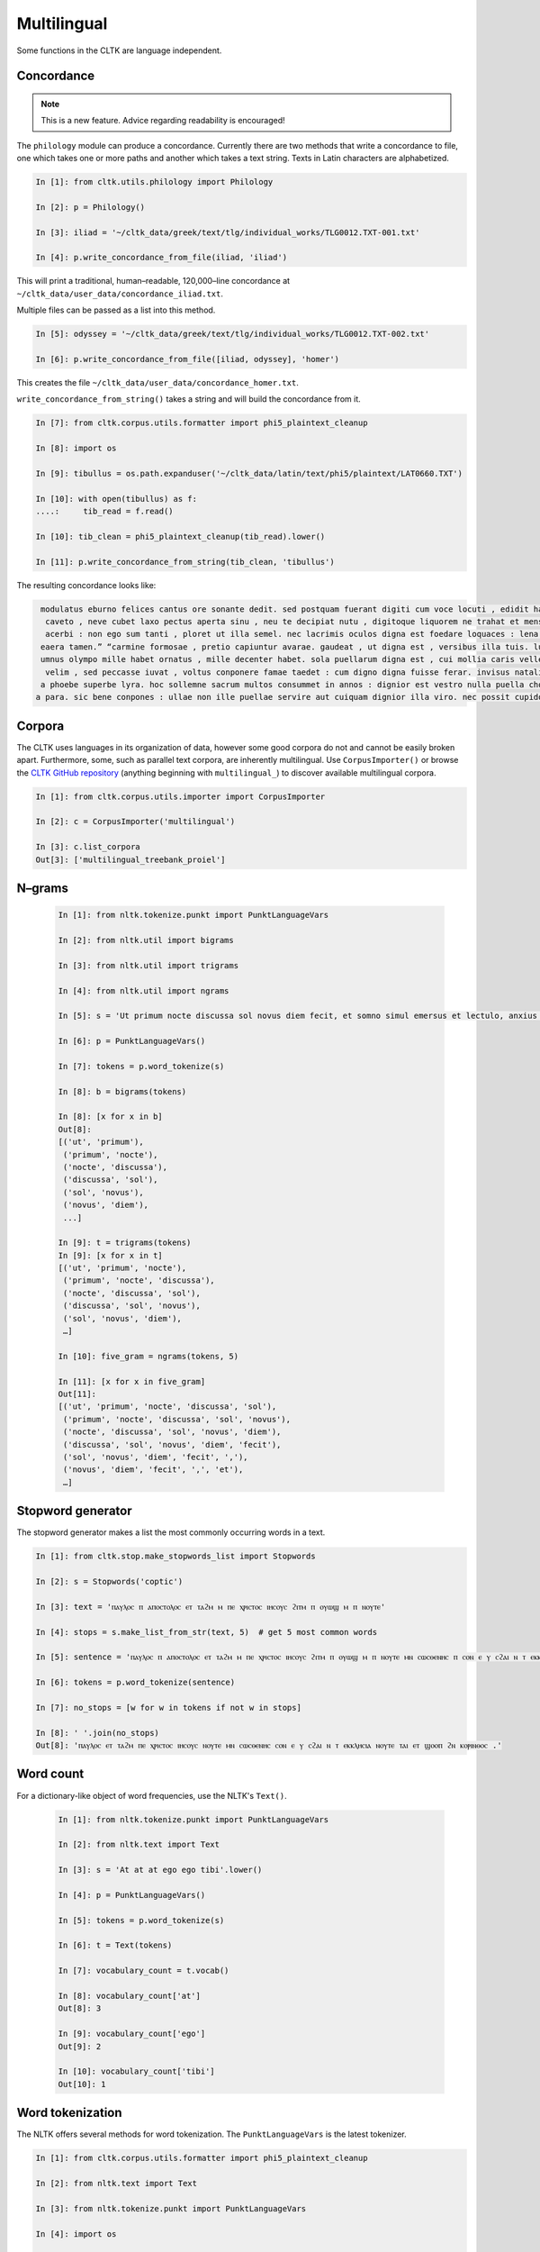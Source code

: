 Multilingual
*************

Some functions in the CLTK are language independent.

Concordance
===========

.. note:: This is a new feature. Advice regarding readability is encouraged!

The ``philology`` module can produce a concordance. Currently there are two methods that write a concordance to file, one which takes one or more paths and another which takes a text string. Texts in Latin characters are alphabetized.

.. code-block:: python

   In [1]: from cltk.utils.philology import Philology

   In [2]: p = Philology()

   In [3]: iliad = '~/cltk_data/greek/text/tlg/individual_works/TLG0012.TXT-001.txt'

   In [4]: p.write_concordance_from_file(iliad, 'iliad')


This will print a traditional, human–readable, 120,000–line concordance at ``~/cltk_data/user_data/concordance_iliad.txt``.

Multiple files can be passed as a list into this method.

.. code-block:: python

   In [5]: odyssey = '~/cltk_data/greek/text/tlg/individual_works/TLG0012.TXT-002.txt'

   In [6]: p.write_concordance_from_file([iliad, odyssey], 'homer')

This creates the file ``~/cltk_data/user_data/concordance_homer.txt``.

``write_concordance_from_string()`` takes a string and will build the concordance from it.


.. code-block:: python

   In [7]: from cltk.corpus.utils.formatter import phi5_plaintext_cleanup

   In [8]: import os

   In [9]: tibullus = os.path.expanduser('~/cltk_data/latin/text/phi5/plaintext/LAT0660.TXT')

   In [10]: with open(tibullus) as f:
   ....:     tib_read = f.read()

   In [10]: tib_clean = phi5_plaintext_cleanup(tib_read).lower()

   In [11]: p.write_concordance_from_string(tib_clean, 'tibullus')

The resulting concordance looks like:

.. code-block:: none

   modulatus eburno felices cantus ore sonante dedit. sed postquam fuerant digiti cum voce locuti , edidit haec tristi dulcia verba modo : 'salve , cura
    caveto , neve cubet laxo pectus aperta sinu , neu te decipiat nutu , digitoque liquorem ne trahat et mensae ducat in orbe notas. exibit quam saepe ,
    acerbi : non ego sum tanti , ploret ut illa semel. nec lacrimis oculos digna est foedare loquaces : lena nocet nobis , ipsa puella bona est. lena ne
   eaera tamen.” “carmine formosae , pretio capiuntur avarae. gaudeat , ut digna est , versibus illa tuis. lutea sed niveum involvat membrana libellum ,
   umnus olympo mille habet ornatus , mille decenter habet. sola puellarum digna est , cui mollia caris vellera det sucis bis madefacta tyros , possidea
    velim , sed peccasse iuvat , voltus conponere famae taedet : cum digno digna fuisse ferar. invisus natalis adest , qui rure molesto et sine cerintho
   a phoebe superbe lyra. hoc sollemne sacrum multos consummet in annos : dignior est vestro nulla puella choro. parce meo iuveni , seu quis bona pascua
  a para. sic bene conpones : ullae non ille puellae servire aut cuiquam dignior illa viro. nec possit cupidos vigilans deprendere custos , fallendique



Corpora
=======

The CLTK uses languages in its organization of data, however some good corpora do not and cannot be easily broken apart. Furthermore, some, such as parallel text corpora, are inherently multilingual. Use ``CorpusImporter()`` or browse the `CLTK GitHub repository <https://github.com/cltk>`_ (anything beginning with ``multilingual_``) to discover available multilingual corpora.

.. code-block:: python

   In [1]: from cltk.corpus.utils.importer import CorpusImporter

   In [2]: c = CorpusImporter('multilingual')

   In [3]: c.list_corpora
   Out[3]: ['multilingual_treebank_proiel']


N–grams
=======


 .. code-block:: python

   In [1]: from nltk.tokenize.punkt import PunktLanguageVars

   In [2]: from nltk.util import bigrams

   In [3]: from nltk.util import trigrams

   In [4]: from nltk.util import ngrams

   In [5]: s = 'Ut primum nocte discussa sol novus diem fecit, et somno simul emersus et lectulo, anxius alioquin et nimis cupidus cognoscendi quae rara miraque sunt, reputansque me media Thessaliae loca tenere qua artis magicae nativa cantamina totius orbis consono orbe celebrentur fabulamque illam optimi comitis Aristomenis de situ civitatis huius exortam, suspensus alioquin et voto simul et studio, curiose singula considerabam. Nec fuit in illa civitate quod aspiciens id esse crederem quod esset, sed omnia prorsus ferali murmure in aliam effigiem translata, ut et lapides quos offenderem de homine duratos et aves quas audirem indidem plumatas et arbores quae pomerium ambirent similiter foliatas et fontanos latices de corporibus humanis fluxos crederem; iam statuas et imagines incessuras, parietes locuturos, boves et id genus pecua dicturas praesagium, de ipso vero caelo et iubaris orbe subito venturum oraculum.'.lower()

   In [6]: p = PunktLanguageVars()

   In [7]: tokens = p.word_tokenize(s)

   In [8]: b = bigrams(tokens)

   In [8]: [x for x in b]
   Out[8]:
   [('ut', 'primum'),
    ('primum', 'nocte'),
    ('nocte', 'discussa'),
    ('discussa', 'sol'),
    ('sol', 'novus'),
    ('novus', 'diem'),
    ...]

   In [9]: t = trigrams(tokens)
   In [9]: [x for x in t]
   [('ut', 'primum', 'nocte'),
    ('primum', 'nocte', 'discussa'),
    ('nocte', 'discussa', 'sol'),
    ('discussa', 'sol', 'novus'),
    ('sol', 'novus', 'diem'),
    …]

   In [10]: five_gram = ngrams(tokens, 5)

   In [11]: [x for x in five_gram]
   Out[11]:
   [('ut', 'primum', 'nocte', 'discussa', 'sol'),
    ('primum', 'nocte', 'discussa', 'sol', 'novus'),
    ('nocte', 'discussa', 'sol', 'novus', 'diem'),
    ('discussa', 'sol', 'novus', 'diem', 'fecit'),
    ('sol', 'novus', 'diem', 'fecit', ','),
    ('novus', 'diem', 'fecit', ',', 'et'),
    …]


Stopword generator
==================

The stopword generator makes a list the most commonly occurring words in a text.

.. code-block:: python

   In [1]: from cltk.stop.make_stopwords_list import Stopwords

   In [2]: s = Stopwords('coptic')

   In [3]: text = 'ⲡⲁⲩⲗⲟⲥ ⲡ ⲁⲡⲟⲥⲧⲟⲗⲟⲥ ⲉⲧ ⲧⲁϩⲙ ⲙ ⲡⲉ ⲭⲣⲓⲥⲧⲟⲥ ⲓⲏⲥⲟⲩⲥ ϩⲓⲧⲙ ⲡ ⲟⲩⲱϣ ⲙ ⲡ ⲛⲟⲩⲧⲉ'

   In [4]: stops = s.make_list_from_str(text, 5)  # get 5 most common words

   In [5]: sentence = 'ⲡⲁⲩⲗⲟⲥ ⲡ ⲁⲡⲟⲥⲧⲟⲗⲟⲥ ⲉⲧ ⲧⲁϩⲙ ⲙ ⲡⲉ ⲭⲣⲓⲥⲧⲟⲥ ⲓⲏⲥⲟⲩⲥ ϩⲓⲧⲙ ⲡ ⲟⲩⲱϣ ⲙ ⲡ ⲛⲟⲩⲧⲉ ⲙⲛ ⲥⲱⲥⲑⲉⲛⲏⲥ ⲡ ⲥⲟⲛ ⲉ ⲩ ⲥϩⲁⲓ ⲛ ⲧ ⲉⲕⲕⲗⲏⲥⲓⲁ ⲙ ⲡ ⲛⲟⲩⲧⲉ ⲧⲁⲓ ⲉⲧ ϣⲟⲟⲡ ϩⲛ ⲕⲟⲣⲓⲛⲑⲟⲥ .'

   In [6]: tokens = p.word_tokenize(sentence)

   In [7]: no_stops = [w for w in tokens if not w in stops]

   In [8]: ' '.join(no_stops)
   Out[8]: 'ⲡⲁⲩⲗⲟⲥ ⲉⲧ ⲧⲁϩⲙ ⲡⲉ ⲭⲣⲓⲥⲧⲟⲥ ⲓⲏⲥⲟⲩⲥ ⲛⲟⲩⲧⲉ ⲙⲛ ⲥⲱⲥⲑⲉⲛⲏⲥ ⲥⲟⲛ ⲉ ⲩ ⲥϩⲁⲓ ⲛ ⲧ ⲉⲕⲕⲗⲏⲥⲓⲁ ⲛⲟⲩⲧⲉ ⲧⲁⲓ ⲉⲧ ϣⲟⲟⲡ ϩⲛ ⲕⲟⲣⲓⲛⲑⲟⲥ .'


Word count
==========

For a dictionary-like object of word frequencies, use the NLTK's ``Text()``.

 .. code-block:: python

   In [1]: from nltk.tokenize.punkt import PunktLanguageVars

   In [2]: from nltk.text import Text

   In [3]: s = 'At at at ego ego tibi'.lower()

   In [4]: p = PunktLanguageVars()

   In [5]: tokens = p.word_tokenize(s)

   In [6]: t = Text(tokens)

   In [7]: vocabulary_count = t.vocab()

   In [8]: vocabulary_count['at']
   Out[8]: 3

   In [9]: vocabulary_count['ego']
   Out[9]: 2

   In [10]: vocabulary_count['tibi']
   Out[10]: 1



Word tokenization
=================

The NLTK offers several methods for word tokenization. The ``PunktLanguageVars`` is the latest tokenizer.

.. code-block:: python

   In [1]: from cltk.corpus.utils.formatter import phi5_plaintext_cleanup

   In [2]: from nltk.text import Text

   In [3]: from nltk.tokenize.punkt import PunktLanguageVars

   In [4]: import os

   In [5]: path = '~/cltk_data/latin/text/phi5/individual_works/LAT0690.TXT-003.txt'

   In [6]: path = os.path.expanduser(path)

   In [7]: with open(path) as f:
      ...:     r = f.read()
      ...:

   In [8]: cleaned = phi5_plaintext_cleanup(r)

   In [9]: p = PunktLanguageVars()

   In [10]: tokens = p.word_tokenize(cleaned)

   In [13]: tokens[:10]
   Out[13]:
   ['Arma',
    'uirumque',
    'cano',
    ',',
    'Troiae',
    'qui',
    'primus',
    'ab',
    'oris',
    'Italiam']


Another, simpler tokenizer can tokenize on word breaks and whatever other regular expressions you add.

.. code-block:: python

   In [14]: from nltk.tokenize import RegexpTokenizer

   In [15]: word_breaks = RegexpTokenizer(r'\w+')

   In [16]: tokens = word_breaks.tokenize(cleaned)

   In [17]: tokens[:10]
   Out[17]: ['Arma',
    'uirumque',
    'cano',
    'Troiae',
    'qui',
    'primus',
    'ab',
    'oris',
    'Italiam',
    'fato']


